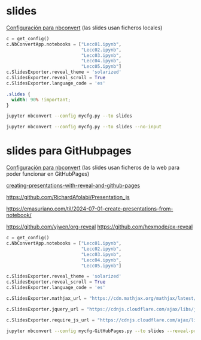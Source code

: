 
** Org-publish                                                     :noexport:

We need a small elisp script to setup and publish  it.

# ~/CloudStation/ReposGH/Docencia/Econometria-SRC/
# ~/CloudStation/Nextcloud/Docencia/Ectr/
# ~/CloudStation/Nextcloud/Docencia/Ectr/


#+BEGIN_SRC emacs-lisp  :tangle ~/publish.el
(use-package htmlize)

(require 'ox-publish)

(let* ((base-directory "./")
       (org-export-with-broken-links t)
       (org-publish-project-alist `(("html"
				     :base-directory ,base-directory
				     :base-extension "org"
				     :publishing-directory ,(concat base-directory "docs")
				     :exclude "docs\\|ucarima.*\\|.ipynb_checkpoints\\|00Notas.*\\|org-publisg.*"
				     :recursive t
				     :publishing-function org-html-publish-to-html
				     :auto-preamble t
				     :auto-sitemap nil)
				    
				    ("static-html"
				     :base-directory ,base-directory
				     :base-extension "css\\|js\\|png\\|jpg\\|gif\\|pdf\\|dat\\|mov\\|txt\\|svg\\|aiff\\|csv\\|gdt\\|inp\\|ipynb\\|html"
				     :publishing-directory ,(concat base-directory "docs")
				     :exclude "docs\\|ucarima.*\\|.ipynb_checkpoints\\|00Notas.*\\|org-publisg.*"
				     :recursive t
				     :publishing-function org-publish-attachment)

				    ;; ... all the components ...
				    ("scimax-eln" :components ("html" "static-html")))))

  (org-publish "scimax-eln" t))
#+END_SRC

#+RESULTS:

Podemos chequear la versión local ejecutando el siguiente bloque

#+BEGIN_SRC emacs-lisp
(browse-url "docs/index.html")
#+END_SRC

#+RESULTS:

*** Commit and publish the html pages                              :noexport:

To publish these we go into the html directory, commit all the files and push them to GitHUB.


#+BEGIN_SRC sh 
#git add docs
git commit -m "update"
git push
#+END_SRC



*** con pdfs

#+BEGIN_SRC emacs-lisp
(require 'ox-publish)

(let* ((base-directory "~/repos/Ectr/")
       (org-export-with-broken-links t)
       (org-publish-project-alist `(("html"
				     :base-directory ,base-directory
				     :base-extension "org"
				     :publishing-directory ,(concat base-directory "docs")
				     :exclude "docs"
				     :recursive t
				     :publishing-function org-html-publish-to-html
				     :auto-preamble t
				     :auto-sitemap t)
				    ("pdf"
				     :base-directory ,base-directory
				     :base-extension "org"
				     :publishing-directory ,(concat base-directory "docs/pdfs")
				     :exclude "docs"
				     :recursive t

				     :publishing-function org-latex-publish-to-pdf
				     :auto-preamble t
				     :auto-sitemap nil)
				    
				    ("static-html"
				     :base-directory ,base-directory
				     :base-extension "css\\|js\\|png\\|jpg\\|gif\\|pdf\\|dat\\|mov\\|txt\\|svg\\|aiff\\|csv\\|gdt\\|inp\\|ipynb"
				     :publishing-directory ,(concat base-directory "docs")
				     :exclude "docs"
				     :recursive t
				     :publishing-function org-publish-attachment)

				    ;; ... all the components ...
				    ("scimax-eln" :components ("html" "static-html" "pdf")))))

  (org-publish "scimax-eln" t))
#+END_SRC

#+RESULTS:


* slides

[[https://nbconvert.readthedocs.io/en/latest/config_options.html][Configuración para nbconvert]] (las slides usan ficheros locales)

#+BEGIN_SRC python :tangle mycfg.py
c = get_config()
c.NbConvertApp.notebooks = ["Lecc01.ipynb",
                            "Lecc02.ipynb",
                            "Lecc03.ipynb",
                            "Lecc04.ipynb",
                            "Lecc05.ipynb"]
c.SlidesExporter.reveal_theme = 'solarized'
c.SlidesExporter.reveal_scroll = True
c.SlidesExporter.language_code = 'es'
#+END_SRC

# :tangle custom.css
#+BEGIN_SRC css 
.slides {
  width: 90% !important;
}
#+END_SRC

#+BEGIN_SRC sh :results none
jupyter nbconvert --config mycfg.py --to slides 
#+END_SRC

# omite las celdas de código
#+BEGIN_SRC sh :results none
jupyter nbconvert --config mycfg.py --to slides --no-input
#+END_SRC


# emacs --batch  --eval "(require 'org)(use-package ox-ipynb)" Lecc02.org --funcall ox-ipynb-export-org-file-to-ipynb-file

# emacsclient -e '(progn (switch-to-buffer "my-presentation.org") (org-beamer-export-to-pdf))'

# emacs --batch --load=plugin.el --load=my-funcs.el --eval=my-func file.v

# c.SlidesExporter.reveal_theme = 'beige'
# c.SlidesExporter.SlidesExporter.reveal_number = 'c/t'
# c.SlidesExporter.slideNumber = True
# c.SlidesExporter.reveal_width = 5500
# c.SlidesExporter.reveal_height = 800


* slides para GitHubpages


[[https://nbconvert.readthedocs.io/en/latest/config_options.html][Configuración para nbconvert]] (las slides usan ficheros de la web para poder funcionar en GitHubPages)

[[https://dbafromthecold.com/2021/02/21/creating-presentations-with-reveal-and-github-pages/][creating-presentations-with-reveal-and-github-pages]]

https://github.com/RichardAfolabi/Presentation_js

https://emasuriano.com/til/2024-07-01-create-presentations-from-notebook/

https://github.com/yjwen/org-reveal
https://github.com/hexmode/ox-reveal

#+BEGIN_SRC python :tangle mycfg-GitHubPages.py
c = get_config()
c.NbConvertApp.notebooks = ["Lecc01.ipynb",
                            "Lecc02.ipynb",
                            "Lecc03.ipynb",
                            "Lecc04.ipynb",
                            "Lecc05.ipynb"]

c.SlidesExporter.reveal_theme = 'solarized'
c.SlidesExporter.reveal_scroll = True
c.SlidesExporter.language_code = 'es'

c.SlidesExporter.mathjax_url = "https://cdn.mathjax.org/mathjax/latest/MathJax.js?config=TeX-AMS_HTML"

c.SlidesExporter.jquery_url = "https://cdnjs.cloudflare.com/ajax/libs/jquery/2.0.3/jquery.min.js"

c.SlidesExporter.require_js_url = "https://cdnjs.cloudflare.com/ajax/libs/require.js/2.1.10/require.min.js"
#+END_SRC

#+BEGIN_SRC sh :results silent
jupyter nbconvert --config mycfg-GitHubPages.py --to slides --reveal-prefix reveal.js
#+END_SRC

# jupyter nbconvert --config mycfg.py
# jupyter nbconvert --config mycfg.py  --to slides --reveal-prefix reveal.js
# jupyter nbconvert --config mycfg.py  --to slides --offline embed --reveal-prefix reveal.js
